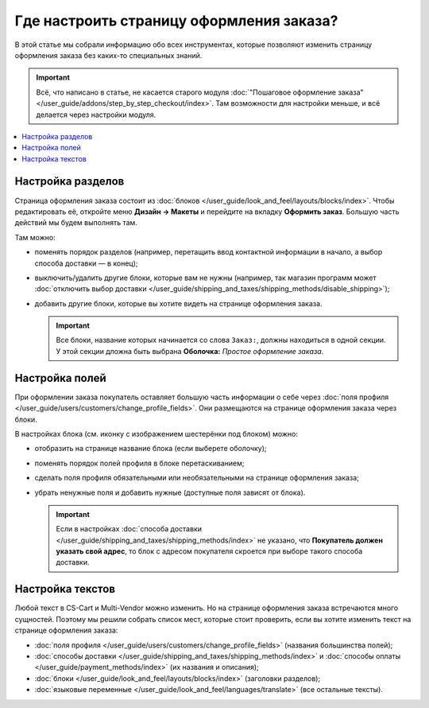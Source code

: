 *****************************************
Где настроить страницу оформления заказа?
*****************************************

В этой статье мы cобрали информацию обо всех инструментах, которые позволяют изменить страницу оформления заказа без каких-то специальных знаний. 

.. important::

    Всё, что написано в статье, не касается старого модуля :doc:`"Пошаговое оформление заказа" </user_guide/addons/step_by_step_checkout/index>`. Там возможности для настройки меньше, и всё делается через настройки модуля.

.. contents::
   :backlinks: none
   :local:

==================
Настройка разделов
==================

Страница оформления заказа состоит из :doc:`блоков </user_guide/look_and_feel/layouts/blocks/index>`. Чтобы редактировать её, откройте меню **Дизайн → Макеты** и перейдите на вкладку **Оформить заказ**. Большую часть действий мы будем выполнять там. 

.. fancybox:: img/checkout_layout.png
    :alt: Редактирование страницы оформления заказа в панели администратора.

Там можно:

* поменять порядок разделов (например, перетащить ввод контактной информации в начало, а выбор способа доставки — в конец);

* выключить/удалить другие блоки, которые вам не нужны (например, так магазин программ может :doc:`отключить выбор доставки </user_guide/shipping_and_taxes/shipping_methods/disable_shipping>`);

* добавить другие блоки, которые вы хотите видеть на странице оформления заказа.

  .. important::

      Все блоки, название которых начинается со слова ``Заказ:``, должны находиться в одной секции. У этой секции дложна быть выбрана **Оболочка:** *Простое оформление заказа*.

===============
Настройка полей
===============

При оформлении заказа покупатель оставляет большую часть информации о себе через :doc:`поля профиля </user_guide/users/customers/change_profile_fields>`. Они размещаются на странице оформления заказа через блоки.

.. fancybox:: img/checkout_profile_fields.png
    :alt: Выбор полей профиля на странице оформления заказа.

В настройках блока (см. иконку с изображением шестерёнки под блоком) можно:

* отобразить на странице название блока (если выберете оболочку);

* поменять порядок полей профиля в блоке перетаскиванием;

* сделать поля профиля обязательными или необязательными на странице оформления заказа;

* убрать ненужные поля и добавить нужные (доступные поля зависят от блока).

  .. important::

      Если в настройках :doc:`способа доставки </user_guide/shipping_and_taxes/shipping_methods/index>` не указано, что **Покупатель должен указать свой адрес**, то блок с адресом покупателя скроется при выборе такого способа доставки.

=================
Настройка текстов
=================

Любой текст в CS-Cart и Multi-Vendor можно изменить. Но на странице оформления заказа встречаются много сущностей. Поэтому мы решили собрать список мест, которые стоит проверить, если вы хотите изменить текст на странице оформления заказа:

* :doc:`поля профиля </user_guide/users/customers/change_profile_fields>` (названия большинства полей);

* :doc:`способы доставки </user_guide/shipping_and_taxes/shipping_methods/index>` и :doc:`способы оплаты </user_guide/payment_methods/index>` (их названия и описания);

* :doc:`блоки </user_guide/look_and_feel/layouts/blocks/index>` (заголовки разделов);

* :doc:`языковые переменные </user_guide/look_and_feel/languages/translate>` (все остальные тексты).

